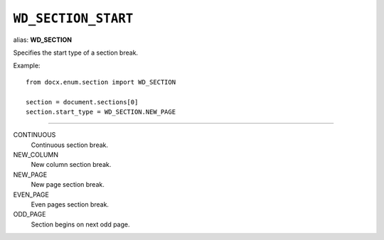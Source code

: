 .. _WdSectionStart:

``WD_SECTION_START``
====================

alias: **WD_SECTION**

Specifies the start type of a section break.

Example::

    from docx.enum.section import WD_SECTION

    section = document.sections[0]
    section.start_type = WD_SECTION.NEW_PAGE

----

CONTINUOUS
    Continuous section break.

NEW_COLUMN
    New column section break.

NEW_PAGE
    New page section break.

EVEN_PAGE
    Even pages section break.

ODD_PAGE
    Section begins on next odd page.
